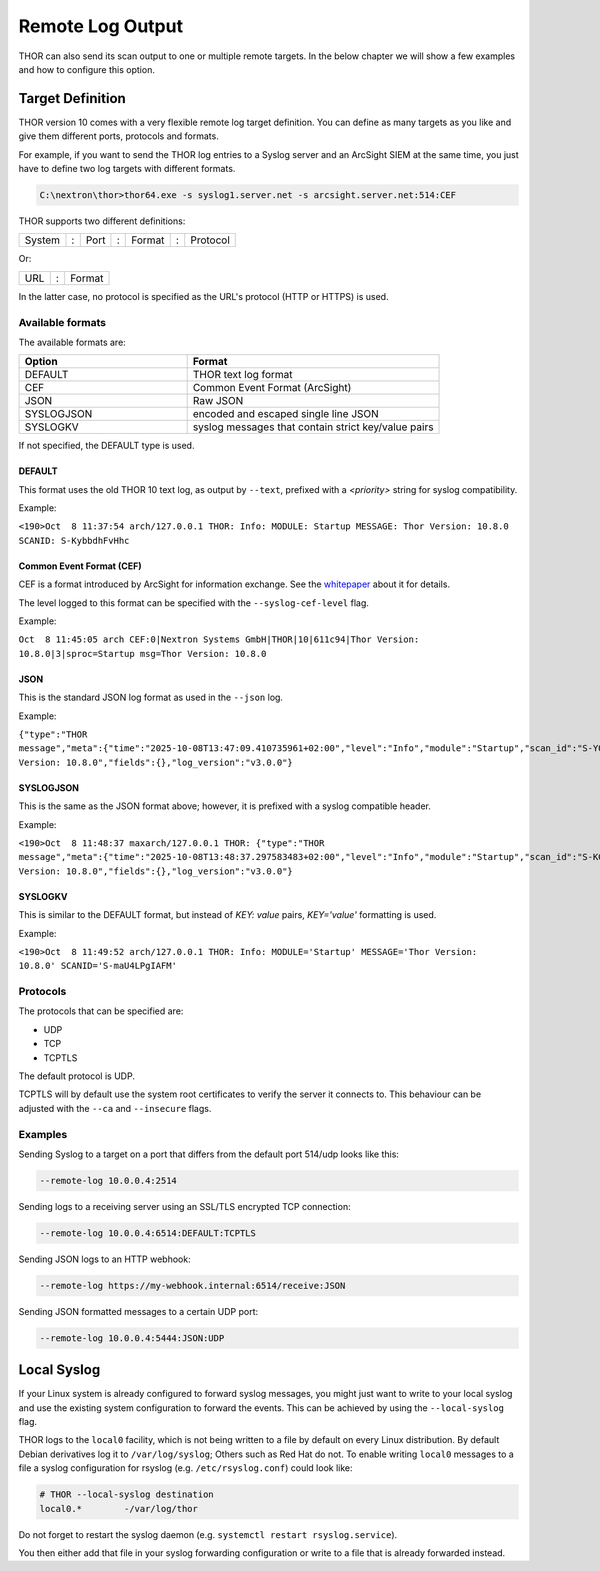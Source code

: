 .. Index:: Syslog Output

Remote Log Output
-----------------

THOR can also send its scan output to one or multiple remote targets.
In the below chapter we will show a few examples and how to configure
this option.

Target Definition
^^^^^^^^^^^^^^^^^

THOR version 10 comes with a very flexible remote log target definition. You
can define as many targets as you like and give them different ports,
protocols and formats.

For example, if you want to send the THOR log entries to a Syslog server
and an ArcSight SIEM at the same time, you just have to define two log
targets with different formats.

.. code-block:: doscon
   
   C:\nextron\thor>thor64.exe -s syslog1.server.net -s arcsight.server.net:514:CEF

THOR supports two different definitions:

+----------+-----+--------+-----+--------+-----+------------+
| System   | :   | Port   | :   | Format | :   | Protocol   |
+----------+-----+--------+-----+--------+-----+------------+

Or: 

+----------+-----+--------+
| URL      | :   | Format |
+----------+-----+--------+

In the latter case, no protocol is specified as the URL's protocol (HTTP or HTTPS) is used.

Available formats
~~~~~~~~~~~~~~~~~

The available formats are:

.. list-table::
   :header-rows: 1
   :widths: 40, 60

   * - Option
     - Format
   * - DEFAULT
     - THOR text log format
   * - CEF
     - Common Event Format (ArcSight)
   * - JSON
     - Raw JSON
   * - SYSLOGJSON
     - encoded and escaped single line JSON
   * - SYSLOGKV
     - syslog messages that contain strict key/value pairs

If not specified, the DEFAULT type is used.


DEFAULT
"""""""

This format uses the old THOR 10 text log, as output by ``--text``, prefixed with a `<priority>` string for syslog compatibility.

Example:

``<190>Oct  8 11:37:54 arch/127.0.0.1 THOR: Info: MODULE: Startup MESSAGE: Thor Version: 10.8.0 SCANID: S-KybbdhFvHhc``

Common Event Format (CEF)
"""""""""""""""""""""""""

CEF is a format introduced by ArcSight for information exchange. 
See the `whitepaper <https://community.opentext.com/cfs-file/__key/telligent-evolution-components-attachments/00-224-01-00-00-15-93-98/CEF-White-Paper-071709.pdf>`__ about it for details.

The level logged to this format can be specified with the ``--syslog-cef-level`` flag.

Example:

``Oct  8 11:45:05 arch CEF:0|Nextron Systems GmbH|THOR|10|611c94|Thor Version: 10.8.0|3|sproc=Startup msg=Thor Version: 10.8.0``

JSON
""""

This is the standard JSON log format as used in the ``--json`` log.

Example:

``{"type":"THOR message","meta":{"time":"2025-10-08T13:47:09.410735961+02:00","level":"Info","module":"Startup","scan_id":"S-YQ9tIENkusM","event_id":"","hostname":"arch"},"message":"Thor Version: 10.8.0","fields":{},"log_version":"v3.0.0"}``


SYSLOGJSON
""""""""""

This is the same as the JSON format above; however, it is prefixed with a syslog compatible header.

Example:

``<190>Oct  8 11:48:37 maxarch/127.0.0.1 THOR: {"type":"THOR message","meta":{"time":"2025-10-08T13:48:37.297583483+02:00","level":"Info","module":"Startup","scan_id":"S-KG8o5HhgmIk","event_id":"","hostname":"arch"},"message":"Thor Version: 10.8.0","fields":{},"log_version":"v3.0.0"}``

SYSLOGKV
""""""""

This is similar to the DEFAULT format, but instead of `KEY: value` pairs, `KEY='value'` formatting is used.

Example:

``<190>Oct  8 11:49:52 arch/127.0.0.1 THOR: Info: MODULE='Startup' MESSAGE='Thor Version: 10.8.0' SCANID='S-maU4LPgIAFM'``

Protocols
~~~~~~~~~

The protocols that can be specified are:

- UDP
- TCP
- TCPTLS

The default protocol is UDP.

TCPTLS will by default use the system root certificates to verify the server it connects to.
This behaviour can be adjusted with the ``--ca`` and ``--insecure`` flags.

Examples
~~~~~~~~

Sending Syslog to a target on a port that differs from the default port
514/udp looks like this:

.. code-block:: none

   --remote-log 10.0.0.4:2514

Sending logs to a receiving server using an SSL/TLS encrypted TCP
connection:

.. code-block:: none

   --remote-log 10.0.0.4:6514:DEFAULT:TCPTLS

Sending JSON logs to an HTTP webhook:

.. code-block:: none

   --remote-log https://my-webhook.internal:6514/receive:JSON

Sending JSON formatted messages to a certain UDP port:

.. code-block:: none 

   --remote-log 10.0.0.4:5444:JSON:UDP


Local Syslog
^^^^^^^^^^^^

If your Linux system is already configured to forward syslog messages,
you might just want to write to your local syslog and use the existing
system configuration to forward the events. This can be achieved by
using the ``--local-syslog`` flag.

THOR logs to the ``local0`` facility, which is not being written to a
file by default on every Linux distribution. By default Debian derivatives
log it to ``/var/log/syslog``; Others such as Red Hat do not. To enable
writing ``local0`` messages to a file a syslog configuration for
rsyslog (e.g. ``/etc/rsyslog.conf``) could look like:

.. code-block:: none

    # THOR --local-syslog destination
    local0.*        -/var/log/thor

Do not forget to restart the syslog daemon (e.g. ``systemctl restart rsyslog.service``).

You then either add that file in your syslog forwarding configuration
or write to a file that is already forwarded instead.
